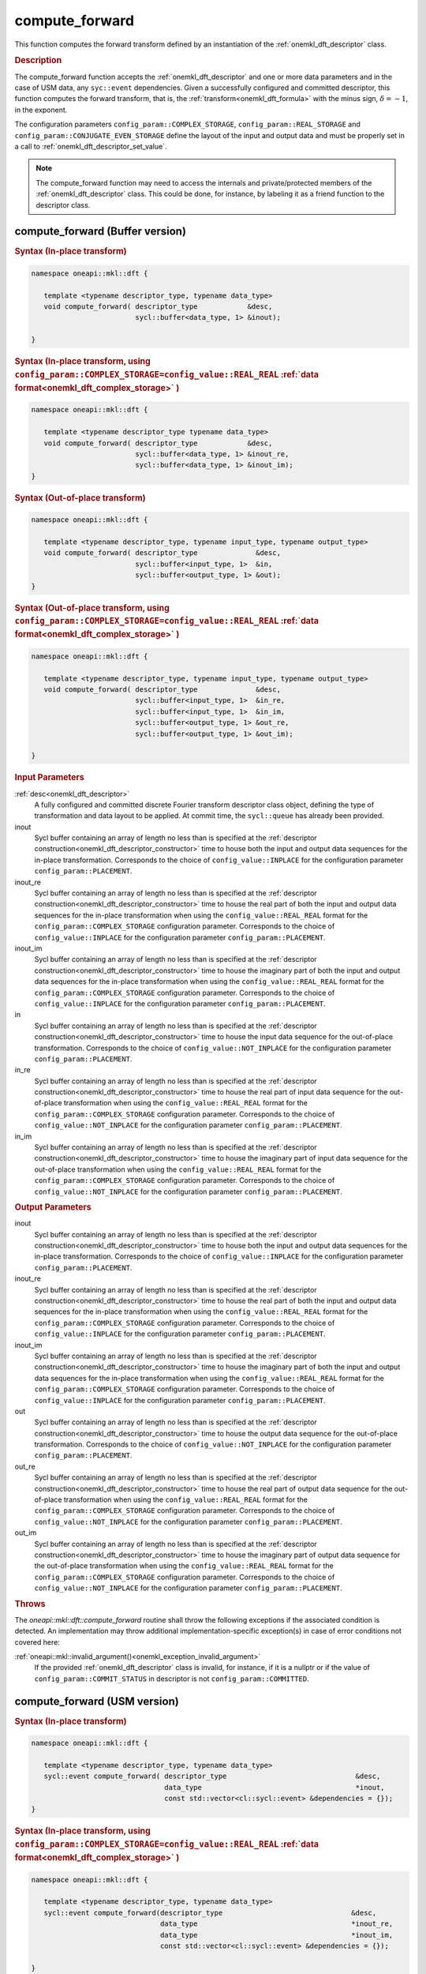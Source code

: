 .. SPDX-FileCopyrightText: 2019-2020 Intel Corporation
..
.. SPDX-License-Identifier: CC-BY-4.0

.. _onemkl_dft_compute_forward:

compute_forward
===============

This function computes the forward transform defined by an instantiation of the :ref:`onemkl_dft_descriptor` class.

.. _onemkl_dft_compute_forward_description:

.. rubric:: Description

The compute_forward function accepts the :ref:`onemkl_dft_descriptor` and one or more data parameters and in the case of USM data, any ``syc::event`` dependencies.  Given a successfully configured and committed descriptor, this function computes the forward transform, that is, the :ref:`transform<onemkl_dft_formula>` with the minus sign, :math:`\delta=-1`, in the exponent.

The configuration parameters ``config_param::COMPLEX_STORAGE``, ``config_param::REAL_STORAGE`` and ``config_param::CONJUGATE_EVEN_STORAGE`` define the layout of the input and output data and must be properly set in a call to :ref:`onemkl_dft_descriptor_set_value`.

.. note::
   The compute_forward function may need to access the internals and private/protected members of the :ref:`onemkl_dft_descriptor` class.  This could be done, for instance, by labeling it as a friend function to the descriptor class.   


.. onemkl_dft_compute_forward_buffer:

compute_forward (Buffer version)
---------------------------------

.. rubric:: Syntax (In-place transform)

.. code-block:: cpp

   namespace oneapi::mkl::dft {

      template <typename descriptor_type, typename data_type>
      void compute_forward( descriptor_type            &desc,
                            sycl::buffer<data_type, 1> &inout);

   }


.. rubric:: Syntax (In-place transform, using ``config_param::COMPLEX_STORAGE=config_value::REAL_REAL`` :ref:`data format<onemkl_dft_complex_storage>` )

.. code-block:: cpp

   namespace oneapi::mkl::dft {

      template <typename descriptor_type typename data_type>
      void compute_forward( descriptor_type            &desc,
                            sycl::buffer<data_type, 1> &inout_re,
                            sycl::buffer<data_type, 1> &inout_im);
   }


.. rubric:: Syntax (Out-of-place transform)

.. code-block:: cpp

   namespace oneapi::mkl::dft {
   
      template <typename descriptor_type, typename input_type, typename output_type>
      void compute_forward( descriptor_type              &desc,
                            sycl::buffer<input_type, 1>  &in,
                            sycl::buffer<output_type, 1> &out);
   }

.. rubric:: Syntax (Out-of-place transform, using ``config_param::COMPLEX_STORAGE=config_value::REAL_REAL`` :ref:`data format<onemkl_dft_complex_storage>` )

.. code-block:: cpp

   namespace oneapi::mkl::dft {

      template <typename descriptor_type, typename input_type, typename output_type>
      void compute_forward( descriptor_type              &desc,
                            sycl::buffer<input_type, 1>  &in_re,
                            sycl::buffer<input_type, 1>  &in_im,
                            sycl::buffer<output_type, 1> &out_re,
                            sycl::buffer<output_type, 1> &out_im);

   }




.. container:: section

   .. rubric:: Input Parameters

   :ref:`desc<onemkl_dft_descriptor>`
      A fully configured and committed discrete Fourier transform descriptor class object, defining the type of transformation and data layout to be applied. At commit time, the ``sycl::queue`` has already been provided.

   inout
      Sycl buffer containing an array of length no less than is specified at the :ref:`descriptor construction<onemkl_dft_descriptor_constructor>` time to house both the input and output data sequences for the in-place transformation. Corresponds to the choice of ``config_value::INPLACE`` for the configuration parameter ``config_param::PLACEMENT``.

   inout_re
      Sycl buffer containing an array of length no less than is specified at the :ref:`descriptor construction<onemkl_dft_descriptor_constructor>` time to house the real part of both the input and output data sequences for the in-place transformation when using the ``config_value::REAL_REAL`` format for the ``config_param::COMPLEX_STORAGE`` configuration parameter. Corresponds to the choice of ``config_value::INPLACE`` for the configuration parameter ``config_param::PLACEMENT``.

   inout_im
      Sycl buffer containing an array of length no less than is specified at the :ref:`descriptor construction<onemkl_dft_descriptor_constructor>` time to house the imaginary part of both the input and output data sequences for the in-place transformation when using the ``config_value::REAL_REAL`` format for the ``config_param::COMPLEX_STORAGE`` configuration parameter. Corresponds to the choice of ``config_value::INPLACE`` for the configuration parameter ``config_param::PLACEMENT``.

   in
      Sycl buffer containing an array of length no less than is specified at the :ref:`descriptor construction<onemkl_dft_descriptor_constructor>` time to house the input data sequence for the out-of-place transformation. Corresponds to the choice of ``config_value::NOT_INPLACE`` for the configuration parameter ``config_param::PLACEMENT``.

   in_re
      Sycl buffer containing an array of length no less than is specified at the :ref:`descriptor construction<onemkl_dft_descriptor_constructor>` time to house the real part of input data sequence for the out-of-place transformation when using the ``config_value::REAL_REAL`` format for the ``config_param::COMPLEX_STORAGE`` configuration parameter. Corresponds to the choice of ``config_value::NOT_INPLACE`` for the configuration parameter ``config_param::PLACEMENT``.

   in_im
      Sycl buffer containing an array of length no less than is specified at the :ref:`descriptor construction<onemkl_dft_descriptor_constructor>` time to house the imaginary part of input data sequence for the out-of-place transformation when using the ``config_value::REAL_REAL`` format for the ``config_param::COMPLEX_STORAGE`` configuration parameter. Corresponds to the choice of ``config_value::NOT_INPLACE`` for the configuration parameter ``config_param::PLACEMENT``.



.. container:: section

   .. rubric:: Output Parameters

   inout
      Sycl buffer containing an array of length no less than is specified at the :ref:`descriptor construction<onemkl_dft_descriptor_constructor>` time to house both the input and output data sequences for the in-place transformation. Corresponds to the choice of ``config_value::INPLACE`` for the configuration parameter ``config_param::PLACEMENT``.

   inout_re
      Sycl buffer containing an array of length no less than is specified at the :ref:`descriptor construction<onemkl_dft_descriptor_constructor>` time to house the real part of both the input and output data sequences for the in-place transformation when using the ``config_value::REAL_REAL`` format for the ``config_param::COMPLEX_STORAGE`` configuration parameter. Corresponds to the choice of ``config_value::INPLACE`` for the configuration parameter ``config_param::PLACEMENT``.

   inout_im
      Sycl buffer containing an array of length no less than is specified at the :ref:`descriptor construction<onemkl_dft_descriptor_constructor>` time to house the imaginary part of both the input and output data sequences for the in-place transformation when using the ``config_value::REAL_REAL`` format for the ``config_param::COMPLEX_STORAGE`` configuration parameter. Corresponds to the choice of ``config_value::INPLACE`` for the configuration parameter ``config_param::PLACEMENT``.

   out
      Sycl buffer containing an array of length no less than is specified at the :ref:`descriptor construction<onemkl_dft_descriptor_constructor>` time to house the output data sequence for the out-of-place transformation. Corresponds to the choice of ``config_value::NOT_INPLACE`` for the configuration parameter ``config_param::PLACEMENT``.

   out_re
      Sycl buffer containing an array of length no less than is specified at the :ref:`descriptor construction<onemkl_dft_descriptor_constructor>` time to house the real part of output data sequence for the out-of-place transformation when using the ``config_value::REAL_REAL`` format for the ``config_param::COMPLEX_STORAGE`` configuration parameter. Corresponds to the choice of ``config_value::NOT_INPLACE`` for the configuration parameter ``config_param::PLACEMENT``.

   out_im
      Sycl buffer containing an array of length no less than is specified at the :ref:`descriptor construction<onemkl_dft_descriptor_constructor>` time to house the imaginary part of output data sequence for the out-of-place transformation when using the ``config_value::REAL_REAL`` format for the ``config_param::COMPLEX_STORAGE`` configuration parameter. Corresponds to the choice of ``config_value::NOT_INPLACE`` for the configuration parameter ``config_param::PLACEMENT``.


.. container:: section

   .. rubric:: Throws

   The `oneapi::mkl::dft::compute_forward` routine shall throw the following exceptions if the associated condition is detected. An implementation may throw additional implementation-specific exception(s) in case of error conditions not covered here:

   :ref:`oneapi::mkl::invalid_argument()<onemkl_exception_invalid_argument>`
      If the provided :ref:`onemkl_dft_descriptor` class is invalid, for instance, if it is a nullptr or if the value of ``config_param::COMMIT_STATUS`` in descriptor is not ``config_param::COMMITTED``.




.. onemkl_dft_compute_forward_usm:

compute_forward (USM version)
---------------------------------

.. rubric:: Syntax (In-place transform)

.. code-block:: cpp

   namespace oneapi::mkl::dft {
   
      template <typename descriptor_type, typename data_type>
      sycl::event compute_forward( descriptor_type                               &desc,
                                   data_type                                     *inout,
                                   const std::vector<cl::sycl::event> &dependencies = {});
   }


.. rubric:: Syntax (In-place transform, using ``config_param::COMPLEX_STORAGE=config_value::REAL_REAL`` :ref:`data format<onemkl_dft_complex_storage>` )

.. code-block:: cpp

   namespace oneapi::mkl::dft {
      
      template <typename descriptor_type, typename data_type>
      sycl::event compute_forward(descriptor_type                               &desc,
                                  data_type                                     *inout_re,
                                  data_type                                     *inout_im,
                                  const std::vector<cl::sycl::event> &dependencies = {});

   }





.. rubric:: Syntax (Out-of-place transform)

.. code-block:: cpp

   namespace oneapi::mkl::dft {
      
      template <typename descriptor_type, typename input_type, typename output_type>
      sycl::event compute_forward( descriptor_type                               &desc,
                                   input_type                                    *in,
                                   output_type                                   *out,
                                   const std::vector<cl::sycl::event> &dependencies = {});

   }


.. rubric:: Syntax (Out-of-place transform, using ``config_param::COMPLEX_STORAGE=config_value::REAL_REAL`` :ref:`data format<onemkl_dft_complex_storage>` )

.. code-block:: cpp

   namespace oneapi::mkl::dft {
      
      template <typename descriptor_type, typename input_type, typename output_type>
      sycl::event compute_forward( descriptor_type                               &desc,
                                   input_type                                    *in_re,
                                   input_type                                    *in_im,
                                   output_type                                   *out_re,
                                   output_type                                   *out_im,
                                   const std::vector<cl::sycl::event> &dependencies = {});

   }



.. container:: section

   .. rubric:: Input Parameter

   :ref:`desc<onemkl_dft_descriptor>`
      A fully configured and committed discrete Fourier transform descriptor class object, defining the type of transformation and data layout to be applied. At commit time, the ``sycl::queue`` has already been provided.

   inout
      USM pointer containing an array of length no less than is specified at the :ref:`descriptor construction<onemkl_dft_descriptor_constructor>` time to house both the input and output data sequences for the in-place transformation. Corresponds to the choice of ``config_value::INPLACE`` for the configuration parameter ``config_param::PLACEMENT``.

   inout_re
      USM pointer containing an array of length no less than is specified at the :ref:`descriptor construction<onemkl_dft_descriptor_constructor>` time to house the real part of both the input and output data sequences for the in-place transformation when using the ``config_value::REAL_REAL`` format for the ``config_param::COMPLEX_STORAGE`` configuration parameter. Corresponds to the choice of ``config_value::INPLACE`` for the configuration parameter ``config_param::PLACEMENT``.

   inout_im
      USM pointer containing an array of length no less than is specified at the :ref:`descriptor construction<onemkl_dft_descriptor_constructor>` time to house the imaginary part of both the input and output data sequences for the in-place transformation when using the ``config_value::REAL_REAL`` format for the ``config_param::COMPLEX_STORAGE`` configuration parameter. Corresponds to the choice of ``config_value::INPLACE`` for the configuration parameter ``config_param::PLACEMENT``.

   in
      USM pointer containing an array of length no less than is specified at the :ref:`descriptor construction<onemkl_dft_descriptor_constructor>` time to house the input data sequence for the out-of-place transformation. Corresponds to the choice of ``config_value::NOT_INPLACE`` for the configuration parameter ``config_param::PLACEMENT``.

   in_re
      USM pointer containing an array of length no less than is specified at the :ref:`descriptor construction<onemkl_dft_descriptor_constructor>` time to house the real part of the input data sequence for the out-of-place transformation when using the ``config_value::REAL_REAL`` format for the ``config_param::COMPLEX_STORAGE`` configuration parameter. Corresponds to the choice of ``config_value::NOT_INPLACE`` for the configuration parameter ``config_param::PLACEMENT``.
  
   in_im
      USM pointer containing an array of length no less than is specified at the :ref:`descriptor construction<onemkl_dft_descriptor_constructor>` time to house the imaginary part of the input data sequence for the out-of-place transformation when using the ``config_value::REAL_REAL`` format for the ``config_param::COMPLEX_STORAGE`` configuration parameter. Corresponds to the choice of ``config_value::NOT_INPLACE`` for the configuration parameter ``config_param::PLACEMENT``.
 
   dependencies
      A vector of ``sycl::event``'s that represent the previously enqueued tasks that must be finished before this transformation can be started.

.. container:: section

   .. rubric:: Output Parameters


   inout
      USM pointer containing an array of length no less than is specified at the :ref:`descriptor construction<onemkl_dft_descriptor_constructor>` time to house both the input and output data sequences for the in-place transformation. Corresponds to the choice of ``config_value::INPLACE`` for the configuration parameter ``config_param::PLACEMENT``.

   inout_re
      USM pointer containing an array of length no less than is specified at the :ref:`descriptor construction<onemkl_dft_descriptor_constructor>` time to house the real part of both the input and output data sequences for the in-place transformation when using the ``config_value::REAL_REAL`` format for the ``config_param::COMPLEX_STORAGE`` configuration parameter. Corresponds to the choice of ``config_value::INPLACE`` for the configuration parameter ``config_param::PLACEMENT``.

   inout_im
      USM pointer containing an array of length no less than is specified at the :ref:`descriptor construction<onemkl_dft_descriptor_constructor>` time to house the imaginary part of both the input and output data sequences for the in-place transformation when using the ``config_value::REAL_REAL`` format for the ``config_param::COMPLEX_STORAGE`` configuration parameter. Corresponds to the choice of ``config_value::INPLACE`` for the configuration parameter ``config_param::PLACEMENT``.

   out
      USM pointer containing an array of length no less than is specified at the :ref:`descriptor construction<onemkl_dft_descriptor_constructor>` time to house the output data sequence for the out-of-place transformation. Corresponds to the choice of ``config_value::NOT_INPLACE`` for the configuration parameter ``config_param::PLACEMENT``.

   out_re
      USM pointer containing an array of length no less than is specified at the :ref:`descriptor construction<onemkl_dft_descriptor_constructor>` time to house the real part of the output data sequence for the out-of-place transformation when using the ``config_value::REAL_REAL`` format for the ``config_param::COMPLEX_STORAGE`` configuration parameter. Corresponds to the choice of ``config_value::NOT_INPLACE`` for the configuration parameter ``config_param::PLACEMENT``.
  
   out_im
      USM pointer containing an array of length no less than is specified at the :ref:`descriptor construction<onemkl_dft_descriptor_constructor>` time to house the imaginary part of the output data sequence for the out-of-place transformation when using the ``config_value::REAL_REAL`` format for the ``config_param::COMPLEX_STORAGE`` configuration parameter. Corresponds to the choice of ``config_value::NOT_INPLACE`` for the configuration parameter ``config_param::PLACEMENT``.
 

.. container:: section

   .. rubric:: Throws

   The `oneapi::mkl::dft::compute_forward()` routine shall throw the following exceptions if the associated condition is detected. An implementation may throw additional implementation-specific exception(s) in case of error conditions not covered here:

   :ref:`oneapi::mkl::invalid_argument()<onemkl_exception_invalid_argument>`
      If the provided :ref:`onemkl_dft_descriptor` class is invalid, for instance, if it is a nullptr or if the value of ``config_param::COMMIT_STATUS`` in descriptor is not ``config_param::COMMITTED``. It will also be thrown if the input/output pointers are NULL.
      



.. container:: section

   .. rubric:: Return Values

   This function returns a ``sycl::event`` that allows to track progress of this transformation, and can be passed as a dependency to other routines that may depend on the results of this transformation to be finished before proceeding with the other operations.


**Parent topic:** :ref:`onemkl_dft`


